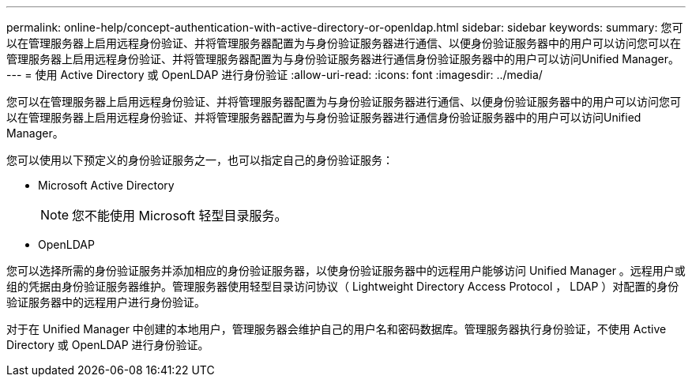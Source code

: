 ---
permalink: online-help/concept-authentication-with-active-directory-or-openldap.html 
sidebar: sidebar 
keywords:  
summary: 您可以在管理服务器上启用远程身份验证、并将管理服务器配置为与身份验证服务器进行通信、以便身份验证服务器中的用户可以访问您可以在管理服务器上启用远程身份验证、并将管理服务器配置为与身份验证服务器进行通信身份验证服务器中的用户可以访问Unified Manager。 
---
= 使用 Active Directory 或 OpenLDAP 进行身份验证
:allow-uri-read: 
:icons: font
:imagesdir: ../media/


[role="lead"]
您可以在管理服务器上启用远程身份验证、并将管理服务器配置为与身份验证服务器进行通信、以便身份验证服务器中的用户可以访问您可以在管理服务器上启用远程身份验证、并将管理服务器配置为与身份验证服务器进行通信身份验证服务器中的用户可以访问Unified Manager。

您可以使用以下预定义的身份验证服务之一，也可以指定自己的身份验证服务：

* Microsoft Active Directory
+
[NOTE]
====
您不能使用 Microsoft 轻型目录服务。

====
* OpenLDAP


您可以选择所需的身份验证服务并添加相应的身份验证服务器，以使身份验证服务器中的远程用户能够访问 Unified Manager 。远程用户或组的凭据由身份验证服务器维护。管理服务器使用轻型目录访问协议（ Lightweight Directory Access Protocol ， LDAP ）对配置的身份验证服务器中的远程用户进行身份验证。

对于在 Unified Manager 中创建的本地用户，管理服务器会维护自己的用户名和密码数据库。管理服务器执行身份验证，不使用 Active Directory 或 OpenLDAP 进行身份验证。
